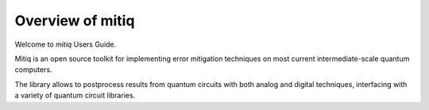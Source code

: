 .. mitiq documentation master file, created by
   sphinx-quickstart on Tue Mar 17 18:16:53 2020.
   You can adapt this file completely to your liking, but it should at least
   contain the root `toctree` directive.

Overview of mitiq
=================
Welcome to `mitiq` Users Guide.


Mitiq is an open source toolkit for implementing error mitigation techniques on most current intermediate-scale quantum computers.

The library allows to postprocess results from quantum circuits with both analog and digital techniques, interfacing with a variety of quantum circuit libraries.
